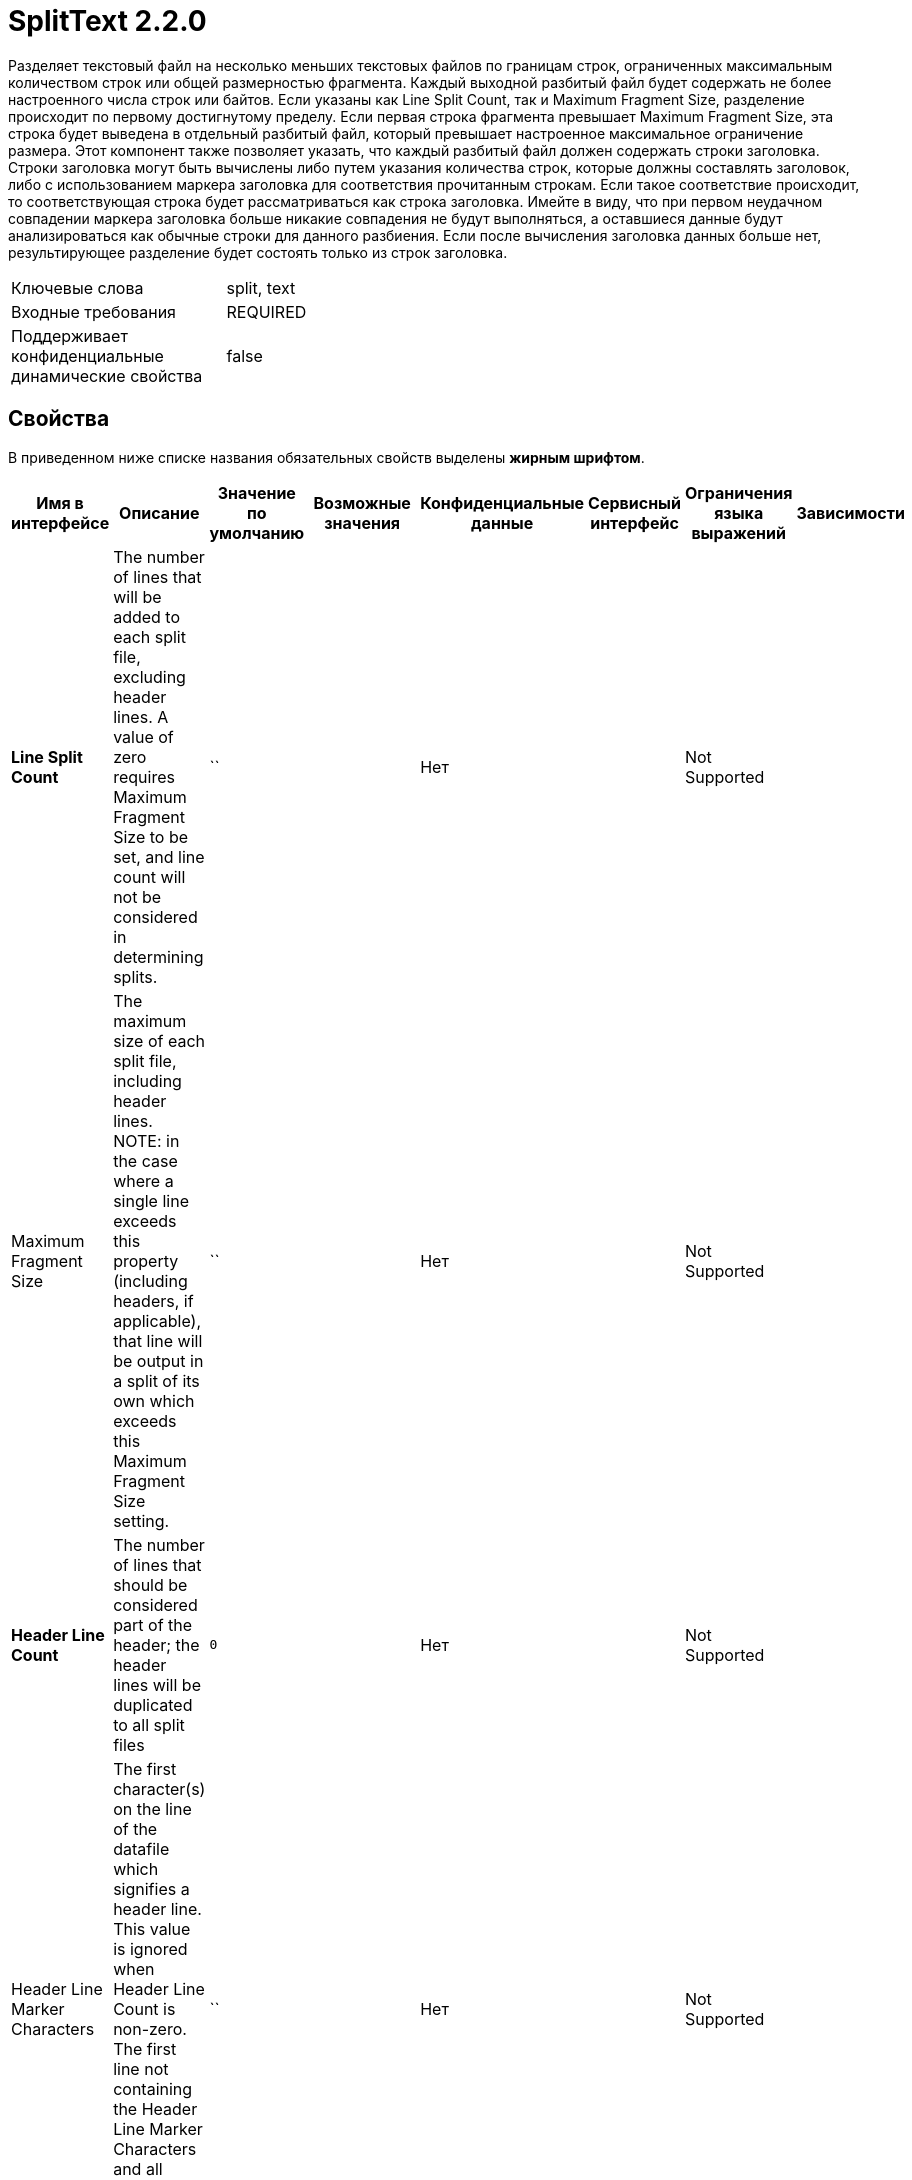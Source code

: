 = SplitText 2.2.0

Разделяет текстовый файл на несколько меньших текстовых файлов по границам строк, ограниченных максимальным количеством строк или общей размерностью фрагмента. Каждый выходной разбитый файл будет содержать не более настроенного числа строк или байтов. Если указаны как Line Split Count, так и Maximum Fragment Size, разделение происходит по первому достигнутому пределу. Если первая строка фрагмента превышает Maximum Fragment Size, эта строка будет выведена в отдельный разбитый файл, который превышает настроенное максимальное ограничение размера. Этот компонент также позволяет указать, что каждый разбитый файл должен содержать строки заголовка. Строки заголовка могут быть вычислены либо путем указания количества строк, которые должны составлять заголовок, либо с использованием маркера заголовка для соответствия прочитанным строкам. Если такое соответствие происходит, то соответствующая строка будет рассматриваться как строка заголовка. Имейте в виду, что при первом неудачном совпадении маркера заголовка больше никакие совпадения не будут выполняться, а оставшиеся данные будут анализироваться как обычные строки для данного разбиения. Если после вычисления заголовка данных больше нет, результирующее разделение будет состоять только из строк заголовка.

[horizontal,labelwidth=25,itemwidth=75]
Ключевые слова::
split, text
Входные требования::
REQUIRED
Поддерживает конфиденциальные динамические свойства::
false



== Свойства

В приведенном ниже списке названия обязательных свойств выделены *жирным шрифтом*.

[cols='a,a,a,a,a,a,a,a',options='header',]
|===
|Имя в интерфейсе |Описание |Значение по умолчанию |Возможные значения |Конфиденциальные данные |Сервисный интерфейс |Ограничения языка выражений |Зависимости

|*Line Split Count*
|The number of lines that will be added to each split file, excluding header lines. A value of zero requires Maximum Fragment Size to be set, and line count will not be considered in determining splits.
|``
|
|Нет
|
|Not Supported
|

|Maximum Fragment Size
|The maximum size of each split file, including header lines. NOTE: in the case where a single line exceeds this property (including headers, if applicable), that line will be output in a split of its own which exceeds this Maximum Fragment Size setting.
|``
|
|Нет
|
|Not Supported
|

|*Header Line Count*
|The number of lines that should be considered part of the header; the header lines will be duplicated to all split files
|`0`
|
|Нет
|
|Not Supported
|

|Header Line Marker Characters
|The first character(s) on the line of the datafile which signifies a header line. This value is ignored when Header Line Count is non-zero. The first line not containing the Header Line Marker Characters and all subsequent lines are considered non-header
|``
|
|Нет
|
|Not Supported
|

|*Remove Trailing Newlines*
|Whether to remove newlines at the end of each split file. This should be false if you intend to merge the split files later. If this is set to 'true' and a FlowFile is generated that contains only 'empty lines' (i.e., consists only of \r and \n characters), the FlowFile will not be emitted. Note, however, that if header lines are specified, the resultant FlowFile will never be empty as it will consist of the header lines, so a FlowFile may be emitted that contains only the header lines.
|`true`
|
* true footnote:[]

* false footnote:[]

|Нет
|
|Not Supported
|

|===